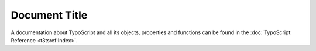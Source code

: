 ==============
Document Title
==============

A documentation about TypoScript and all its objects, properties
and functions can be found in the :doc:`TypoScript Reference <t3tsref:Index>`.
